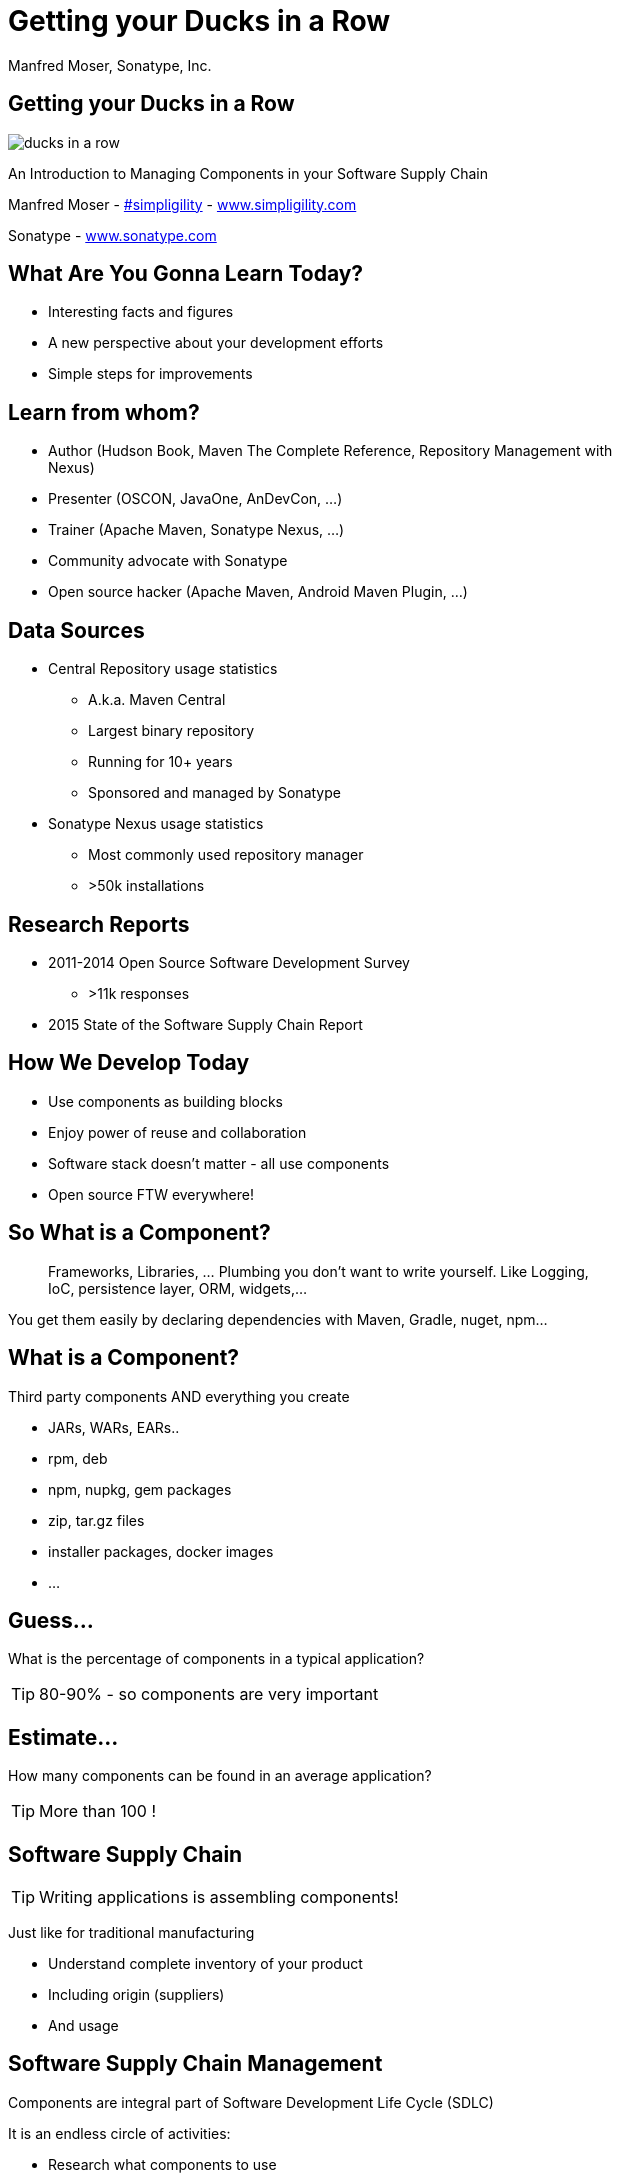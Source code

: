 =  Getting your Ducks in a Row
:title: Getting your Ducks in a Row
:Author:   Manfred Moser, Sonatype, Inc.
:Date: July 2015
:max-width: 45em
:icons:
:copyright: Copyright 2011-present, Sonatype Inc. All Rights Reserved.
:incremental:

== Getting your Ducks in a Row
:incremental!:

image::images/ducks_in_a_row.jpg[scale=100]

An Introduction to Managing Components in your Software Supply Chain

Manfred Moser - http://twitter.com/simpligility[#simpligility] - http://www.simpligility.com[www.simpligility.com]

Sonatype - http://www.sonatype.com[www.sonatype.com]

== What Are You Gonna Learn Today?
:incremental!:

* Interesting facts and figures
* A new perspective about your development efforts
* Simple steps for improvements

== Learn from whom?
:incremental!:

* Author (Hudson Book, Maven The Complete Reference, Repository Management with Nexus)
* Presenter (OSCON, JavaOne, AnDevCon, ...)
* Trainer (Apache Maven, Sonatype Nexus, ...) 
* Community advocate with Sonatype
* Open source hacker (Apache Maven, Android Maven Plugin, ...)


== Data Sources
:incremental!:

* Central Repository usage statistics
** A.k.a. Maven Central
** Largest binary repository
** Running for 10+ years
** Sponsored and managed by Sonatype

* Sonatype Nexus usage statistics 
** Most commonly used repository manager
** >50k installations

== Research Reports
:incremental!:

* 2011-2014 Open Source Software Development Survey
** >11k responses
* 2015 State of the Software Supply Chain Report 

== How We Develop Today
:incremental:

* Use components as building blocks

* Enjoy power of reuse and collaboration 

* Software stack doesn't matter - all use components

* Open source FTW everywhere! 

== So What is a Component?
:incremental:

____
Frameworks, Libraries, ... Plumbing you don't want to write yourself. Like 
Logging, IoC, persistence layer, ORM, widgets,... 
____

You get them easily by declaring dependencies with Maven, Gradle, nuget, npm... 

== What is a Component?
:incremental!:

Third party components AND everything you create

* JARs, WARs, EARs..
* rpm, deb 
* npm, nupkg, gem packages 
* zip, tar.gz files
* installer packages, docker images
* ...


== Guess...
:incremental:

What is the percentage of components in a typical application?

TIP: 80-90% - so components are very important

== Estimate...
:incremental:

How many components can be found in an average application? 

TIP:  More than 100 !


== Software Supply Chain
:incremental:

TIP: Writing applications is assembling components!

Just like for traditional manufacturing

* Understand complete inventory of your product
* Including origin (suppliers)
* And usage 

== Software Supply Chain Management
:incremental:

Components are integral part of Software Development Life Cycle (SDLC)

It is an endless circle of activities: 

* Research what components to use
* Implement usage
* Check in QA and release process
* Monitor in production
* Go back to the start

== So what do you think...  
:incremental:

When do software supply chain management efforts stop?

TIP: When all production deployments are turned off!

WARNING:  *Not* when development stops.

== Supply Chain Best Practices
:incremental!:

* Better and fewer suppliers
* Higher quality parts
* Improved visibility and traceability

== Best Practice: Select Suppliers Carefully
:incremental:

WARNING: Open source projects are your suppliers!

* Large or small project
* Active or inactive in terms of commits
* Foundation backed or stand alone project
* Commercial company backing or not
* Active community and support

TIP: Demo check forks and https://github.com/simpligility/android-maven-plugin/graphs/contributors[committers on github]!

== Best Practice: Communicate with Suppliers
:incremental:

* Most often open source project
* Report bugs and feature requests
* Help with documentation
* Be present on mailing lists, forums, IRC, ...
* Attend events

TIP: Don't be typical passive consumer only! Talk about tfs-plugin...

== Best Practice: Support Suppliers
:incremental:

* Promote project via presentations, ...
* Become a committer
* Sponsor a committer
* Provide infrastructure
* Sponsor foundations
* Pay for support

TIP: Example https://www.patreon.com/rgladwell?ty=h[Ricardo Gladwell working on M2e-Android]

== Best Practice: Reduce Vendors
:incremental:

Each additional vendor

* Adds integration complexity
* Adds communication channels
* Add need for tracking
* Add new APIs to learn
* Adds license terms to understand
* ...

TIP: So having less is easier. 


== Now that...
:incremental!:

We know that we use *lots* of components 

WARNING: Where do we get them from? 

== Public Repositories 
:incremental:

Very important as warehouses/distributors in their eco-systems

* JVM - Central Repository - 17B downloads in 2014
** up from 500 M in 2007
* JavaScript/Node - npmjs.org - 15B downloads in 2014
* Ruby - rubygems.org - 5B downloads since inception
* .Net - NuGet Gallery - 300m downloads in 2014

== Example: Central Repository
:incremental:

* Approx 1 Million open source components
* Approx 11 Million users
* 1000 new components added daily
* Exponential growth 

TIP: http://www.modulecounts.com/[Growth of other repositories is similar.]

== Best Practice: Control Component Source
:incremental:

TIP: Run your own local warehouse!

* Reduced bandwidth usage and costs
* Improve performance and stability
* Internal caching and storing of components -> enables collaboration
* Reduced dependency on external repositories
* One component storage location for backup, audit, control...
* Store your own components centrally

-> Use a *repository manager*! 

== Guess...
:incremental:

Are people following this easily implemented best practice? 
____
No!
____

* 95% of downloads from Central Repository -> build tools,...
* Only 5% via repository manager
* 18 % of respondents to component survey use *no* repository manager

== Sonatype Nexus as Central Hub
:incremental!:
  
image::images/nexus-tool-suite-integration.png[scale=100]

-> Nexus is a key component of your enterprise development
  infrastructure

== Repository Management with Nexus OSS
:incremental:

* Used by 64% of repository manager users

* Formats include Maven, NuGet, NPM, site, Yum and Gems

-> Way better than manual management or ignoring the need

IMPORTANT: Yet easy to implement... and open source!

== Best Practice: Know Your Components
:incremental:

Now that you optimized getting components...

* Look at your build files
* Crack open the deployment archive
* Identify with checksum search

WARNING: You will be surprised what you find!

== Best Practice: Know Their Dependencies
:incremental:

* `mvn dependency:tree` or similar analysis
* Use Dependency Management or BOM POM
* Dependency Hierarchy in M2Eclipse or Nexus Pro

Challenge yourself to produce a Bill of Materials

TIP: Demo time!

== It's Not Easy
:incremental:

Bill of Material - tracking production applications

* 37% no tracking
* 23% incomplete tracking (not including dependencies)
* 40% complete tracking 

Or so they think. 

== Best Practice: Avoid Duplication
:incremental:

* Multiple logging frameworks
* Multiple web frameworks
* Multiple technology stacks

TIP: But still - don't be afraid of using what is best for the job. Find the right balance.

== Best Practice: Reduce Their Numbers
:incremental:

* https://en.wikipedia.org/wiki/KISS_principle[KISS]
* Less complexity
* Less learning effort
* Less tracking updates, issues, communication, ...

WARNING: You are responsible for *all* components used in your application! 

== Room for Improvement
:incremental:

Sonatype Application Health Check analysis of 1500+ applications

* On average 106 components
* 24 with known vulnerabilities
* 9 with restrictive licenses

== What About Component Versions ...
:incremental:

From the Top 100 components downloaded from the Central Repository - how many are old?

TIP: 27 or about a third are out of date!

Not too surprising, since a typical component has 3-4 releases per year.

== Guess... 
:incremental:

How many versions of each library are used at Google? 

TIP: One or two are mandated in most cases!

== Excursion to DevOps 
:incremental:

One critical part of DevOps - Release Early, Release Often! Iterate Faster!

Why?

* Bring benefits of new features to users as soon as possible
* Enable tighter user involvement
* Fix bugs as soon as possible
* Reduce complexity of changes

== Best Practice: Upgrade Regularly
:incremental:

Just like release often - upgrade component versions often!

* Reduces complexity of updates
* Access latest features
** Open source projects work on master
** Latest release - latest features and fixes
** Sometimes you will get burned with regressions
* Access latest security fixes
** Back ports are very rare
* Easiest to report issues and receive fixes

And just like in DevOps

->  The more often you release(upgrade), the better you get at it.

== Guess ...
:incremental:

An average large enterprise downloads about 250k components 
from the Central Repository per year. 

How many have known security vulnerabilities? 

TIP: Approximately 15k!

Some of them are running in production right now...


== How do Companies React? 
:incremental:

* About 50k components with known security vulnerabilities in Central Repository
* 46 million vulnerable components were downloaded in 2014. 
* 16% must prove they are not using known security vulnerabilities
* New vulnerabilities are found regularly
* Yet 63 % do NOT monitor for changes in vulnerability data

-> Lip service mostly or struggling.

== Best Practice: Know Security Characteristics
:incremental:

Research is very difficult, laborious task

* Follow mailing lists
* Monitor security databases
* Figure out specific versions affected
* Assess impact 
* Never stops

== Security Tools

Some free:

*  https://www.owasp.org/index.php/OWASP_Dependency_Check[OWASP dependency check] 

Various commercial

* E.g. Nexus Pro

TIP: Demo time!

== Similar Problems with Licenses

* 63 % of respondents have incomplete view of license risk from components

* Only 32 % examine all open source components for license compliance

* 58 % say they are not concerned about license risk

*BUT*

Approx 280k components in Central Repository have restrictive licenses.

== Best Practice: Understand License Implications
:incremental:

Similar to security issue - laborious and difficult task

TIP: Tools to the rescue

== What now? 

Follow DevOps ideas again.. 

* Define what we want to do
* Automate 
* Monitor

== Define What We Want
:incremental:

Define policies e.g. 

* No components older than 5 years
* No components with known security vulnerabilities of score >= 7
* No GPL licensed components

== Problems with Policies

* Only 56 % have policies
* Of these only 68% follow policy
* Often manual, slow
* But 78% say they have never banned a component

-> Things do not add up, too painful to work with.

TIP: Finding agreement on policies can be hard too!

== Let's automate this!
:incremental:

Once you agree on a policy...

* Add tools to automate the process
* Configure tools with policies

== Aim of Tools
:incremental:

. Empower developers with the right information at the right time
. Design frictionless, automated approach for continuous DevOps processes
. Create, manage and monitor component bill of materials for each application

-> More and more tools for different stacks are emerging!

== Example: Sonatype Nexus and Nexus Lifecycle
:incremental:

* Security vulnerability data
* License data 
* Age and popularity component info
* Configurable component policies
* Notifications
* Access control
* Policy compliance dashboard

== Sonatype Nexus Lifecycle
:incremental:

Expands Nexus

* Manual analysis via web interface upload
* Eclipse IDE integration
* Continuous Integration Server Jenkins/Hudson/Bamboo support
* SonarQube support
* Command line scanning

TIP: Hopefully we have time for a demo... 

== Summary
:incremental:

* Your code is only part of your application
* Components are important
* Apply software supply chain thinking
* Easy to start with
* Powerful tools available

TIP: Don't wait!

== The End 
:incremental!:

Questions, Remarks &  Discussion

TIP: Slides on OSCON site or email manfred@sonatype.com now

== Resources
:incremental!:

* http://www.sonatype.com/about/2014-open-source-software-development-survey[2014 Open Source Software Development Survey Results]

* http://www.sonatype.com/speedbumps[2015 State of the Software Supply Chain Report]

* http://www.slideshare.net/SonatypeCorp[Sonatype slides]

* http://nexus.sonatype.org/nexus[The Nexus Community]

* http://www.sonatype.com/[www.sonatype.com]

* http://links.sonatype.com/products/nexus/oss/docs[Repository Management with Nexus]

* http://www.sonatype.com/assessments/application-health-check[Application Health Check]

* http://www.modulecounts.com/[modulecounts.com]

* http://zeroturnaround.com/rebellabs/java-tools-and-technologies-landscape-for-2014/[Java Tools and Technologies Landscape for 2014]

* http://sonatype.github.io/nexus-presentations/[Nexus related slides including this one...]

== Disclaimers
:incremental!:

Image sources:

* https://commons.wikimedia.org/wiki/File:Ducks_in_a_row.jpg[Ducks in a Row from wikimedia]


